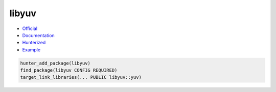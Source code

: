 .. spelling::

    libyuv

.. index:: unsorted ; libyuv

.. _pkg.libyuv:

libyuv
======

-  `Official <https://freeswitch.org/stash/scm/sd/libyuv.git>`__
-  `Documentation <https://code.google.com/p/libyuv/w/list>`__
-  `Hunterized <https://github.com/headupinclouds/libyuv/tree/hunter>`__
-  `Example <https://github.com/cpp-pm/hunter/blob/master/examples/libyuv/CMakeLists.txt>`__

.. code-block:: cmake

    hunter_add_package(libyuv)
    find_package(libyuv CONFIG REQUIRED)
    target_link_libraries(... PUBLIC libyuv::yuv)
